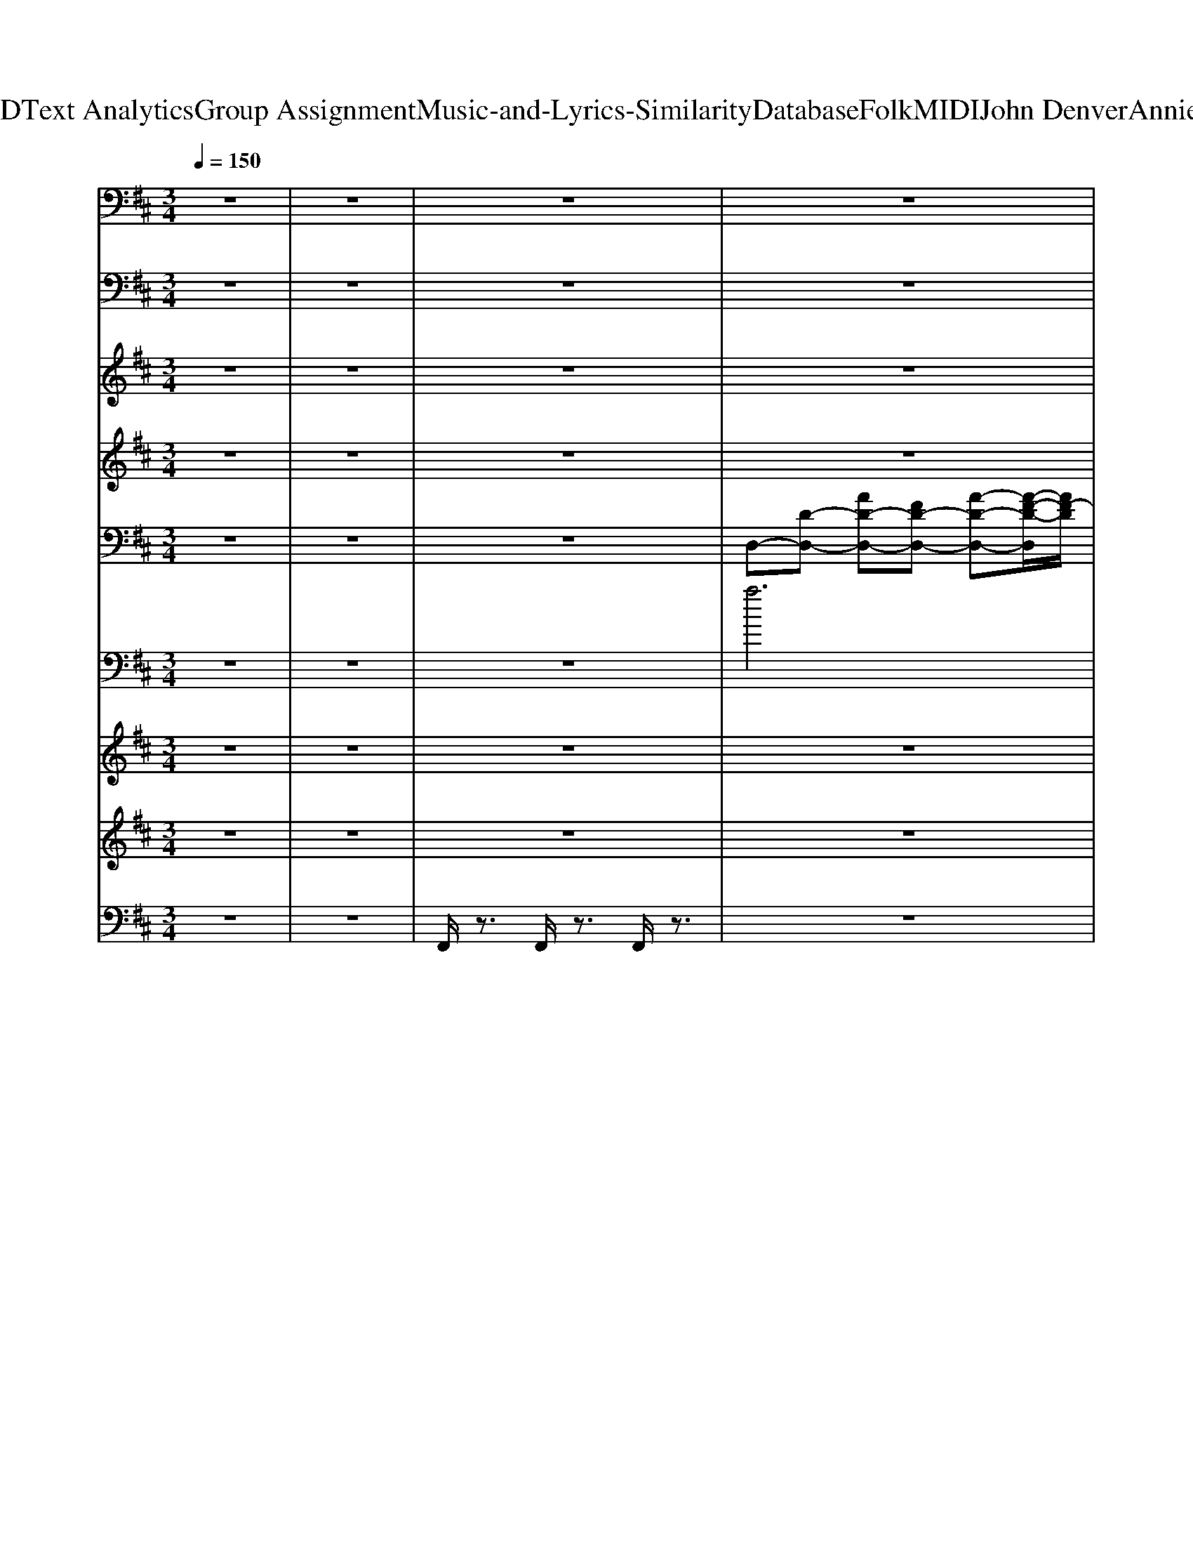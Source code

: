 X: 1
T: from D:\TCD\Text Analytics\Group Assignment\Music-and-Lyrics-Similarity\Database\Folk\MIDI\John Denver\AnniesSong.mid
M: 3/4
L: 1/8
Q:1/4=150
K:D % 2 sharps
V:1
z6| \
z6| \
z6| \
z6|
z6| \
z6| \
z6| \
z6|
z6| \
z6| \
z6| \
z6|
z6| \
z6| \
z6| \
z6|
z6| \
z6| \
z6| \
z6|
z6| \
z6| \
z6| \
z6|
z6| \
z6| \
z6| \
z6|
z6| \
z6| \
z6| \
z6|
z6| \
z6| \
z6| \
z6|
z6| \
z6| \
z6| \
z6|
z6| \
z6| \
z6| \
z6|
z6| \
z6| \
z6| \
z6|
z6| \
z6| \
z6| \
z6|
z6| \
z6| \
z6| \
z6|
z6| \
z6| \
z6| \
%%MIDI program 48
G,,6|
A,,6| \
B,,6| \
G,,6| \
D,6|
C,6| \
B,,6| \
A,,6| \
G,,6|
F,6| \
E,6-| \
[E,A,,-]/2A,,4-A,,3/2| \
D,6-|
D,6-| \
D,6-| \
D,4- D,/2z3/2| \
G,6|
A,2 B,2 C2-| \
[D-C]/2D4-D3/2-| \
[DB,-]/2B,4-B,3/2| \
D6-|
[DC-]/2C4-C3/2| \
B,6| \
A,4- A,3/2z/2| \
G,6|
F,6| \
E,6| \
G,6| \
A,6-|
A,2 G,2- [G,F,-]/2F,3/2| \
E,6-| \
E,2 C,2 A,,2| \
G,6|
A,6| \
B,,6| \
G,6| \
D,6-|
[D,C,-]/2C,4-C,3/2| \
B,,6| \
A,,6| \
G,,6-|
[F,-G,,]/2F,4-F,3/2| \
E,6| \
A,,6| \
D,6-|
D,6-| \
D,6-| \
D,4- D,z| \
G,6|
A,6| \
B,6| \
G,4- G,3/2z/2| \
D,6|
C,2 D,2 C,2| \
B,,6| \
A,,4- A,,3/2z/2| \
G,6-|
[G,F,-]/2F,4-F,3/2| \
E,6| \
G,6| \
A,6-|
A,6-| \
A,6-| \
A,4- A,3/2z/2| \
G,,6|
A,,6| \
B,,6| \
G,,6| \
D,6|
C,6| \
B,,6| \
A,,6| \
G,,6|
F,6| \
E,6-| \
[E,A,,-]/2A,,4-A,,3/2| \
D,6-|
D,6-| \
D,6-| \
D,4- D,/2z3/2| \
D,6-|
D,6-| \
D,6-| \
D,4- D,/2z3/2| \
D,6-|
D,6-|D,/2
V:2
z6| \
z6| \
z6| \
z6|
z6| \
z6| \
z6| \
z6|
z6| \
z6| \
z6| \
z6|
z6| \
z6| \
z6| \
z6|
z6| \
z6| \
z6| \
z6|
z6| \
z6| \
z6| \
z6|
z6| \
z6| \
z6| \
z6|
z6| \
z6| \
z6| \
z6|
z6| \
z6| \
z6| \
z6|
z6| \
z6| \
z6| \
z6|
z6| \
z6| \
z6| \
%%MIDI program 33
G,,,6|
A,,,6| \
B,,,6| \
G,,6| \
D,,6|
C,,4- C,,3/2z/2| \
B,,,4- B,,,3/2z/2| \
A,,,6| \
G,,,6|
F,,6| \
E,,6| \
G,,6| \
A,,,6-|
A,,,4 E,,2| \
A,,6-| \
A,,2 E,,2 A,,,3/2z/2| \
G,,,4- G,,,3/2z/2|
A,,,6| \
B,,,6| \
G,,6| \
D,,6|
C,,4- C,,3/2z/2| \
B,,,6| \
A,,,6| \
G,,,6|
F,,4- F,,3/2z/2| \
E,,6| \
A,,,6| \
D,,6-|
D,,4 A,,2| \
D,6-| \
D,3-D,/2z/2 A,,z| \
G,,,6|
A,,,4- A,,,/2z/2A,,,| \
B,,,4 zB,,,| \
G,,,6| \
D,,4- D,,/2z/2D,,|
C,,4- C,,/2z/2C,,/2z/2| \
B,,,4- B,,,/2z/2B,,,| \
A,,,4- A,,,/2z/2A,,,| \
G,,,4- G,,,3/2z/2|
F,,,4- F,,,3/2z/2| \
E,,,6| \
G,,,4- G,,,3/2z/2| \
A,,,6-|
A,,,4 E,,2| \
A,,4- A,,z| \
A,,2 E,,2 A,,,3/2z/2| \
G,,,6|
A,,,4- A,,,/2z/2A,,,| \
B,,,4- B,,,/2z/2B,,,| \
G,,,6| \
D,,4- D,,/2z/2D,,|
C,,4- C,,/2z/2C,,/2z/2| \
B,,,4- B,,,/2z/2B,,,| \
A,,,4- A,,,3/2z/2| \
G,,,6|
F,,,4- F,,,3/2z/2| \
E,,,6| \
A,,,6| \
D,,6-|
D,,4 A,,2| \
D,6| \
A,,4 D,,z| \
G,,,6|
A,,,4- A,,,/2z/2A,,,| \
B,,,4 zB,,,| \
G,,,6| \
D,,4- D,,/2z/2D,,|
C,,4- C,,/2z/2C,,/2z/2| \
B,,,4- B,,,/2z/2B,,,| \
A,,,4- A,,,/2z/2A,,,| \
G,,,4- G,,,3/2z/2|
F,,,4- F,,,3/2z/2| \
E,,,6| \
G,,,4- G,,,3/2z/2| \
A,,,6-|
A,,,4 E,,2| \
A,,4- A,,z| \
A,,2 E,,2 A,,,3/2z/2| \
G,,,6|
A,,,4- A,,,/2z/2A,,,| \
B,,,4- B,,,/2z/2B,,,| \
G,,,6| \
D,,4- D,,/2z/2D,,|
C,,4- C,,/2z/2C,,/2z/2| \
B,,,4- B,,,/2z/2B,,,| \
A,,,4- A,,,3/2z/2| \
G,,,6|
F,,,4- F,,,3/2z/2| \
E,,,6| \
A,,,6| \
D,,6-|
D,,4 A,,2| \
D,6| \
A,,4 D,,z| \
D,,6-|
D,,4 A,,2| \
D,6| \
A,,4 D,,z| \
D,,6-|
D,,6-|D,,6|
V:3
z6| \
z6| \
z6| \
z6|
z6| \
z6| \
z6| \
z6|
z6| \
z6| \
z6| \
z6|
z6| \
z6| \
z6| \
z6|
z6| \
z6| \
z6| \
z6|
z6| \
z6| \
z6| \
z6|
z6| \
z6| \
z6| \
z6|
z6| \
z6| \
z6| \
z6|
z6| \
z6| \
z6| \
z6|
z6| \
z6| \
z6| \
z6|
z6| \
z6| \
z6| \
%%MIDI program 48
[BG]6|
[cA]6| \
[B-F]6| \
[B-G]6| \
[BA-F-]/2[A-F-]4[A-F-]3/2|
[A-F-]6| \
[A-F-]6| \
[A-F-]4 [AF]3/2z/2| \
[B-G-]4 [B-G]3/2B/2|
[AF]6| \
[G-E]6| \
[BG]6| \
[c-A-]6|
[c-A-]6| \
[c-A-]6| \
[c-A]6| \
[cB-G-]/2[B-G-]4[BG]3/2|
[c-A-]4 [cA-]3/2A/2| \
[d-B-]6| \
[dB-]6| \
[BA-F-]/2[A-F-]4[A-F-]3/2|
[A-F-]6| \
[A-F-]6| \
[A-F-]4 [A-F]3/2A/2| \
[BG]6|
[AF]6| \
[G-E-]6| \
[A-GE-]/2[A-E-]4[A-E]A/2-| \
[AF-D-]/2[F-D-]4[FD-]3/2|
[G-D-]6| \
[A-GD-]/2[A-D-]4[AD-]3/2| \
[d'-d-G-D-]2 [d'c'-dc-G-D-]/2[c'cG-D-]3/2 [b-B-GD][bB]| \
[d'-d]6|
[d'c'-c-]/2[c'-c-]4[c'-c-]3/2| \
[c'c]/2z3z/2 [bB]/2z/2[bB]/2z/2| \
[bB]2 [c'c]2 [d'd]2| \
[aA-]3/2A/2 [f-F-]4|
[f-F-]6| \
[f-F-]6| \
[a-fA-F]/2[aA]3/2 [bB]2 [c'c]2| \
[d'd]6|
[c'-c-]6| \
[c'-c-]4 [c'c]3/2z/2| \
[b-B-]2 [c'-bc-B]/2[c'c]3/2 [d'd]2| \
[eE]4 [f-F]3/2f/2|
[gG]6| \
[aA]2 [bB]2 [c'c]3/2z/2| \
[c'c]2 [d'd]2 [e'e]3/2z/2| \
z2 [gG]2 [d'd]2|
[c'c]2 [d'd]2 [e'-e-]2| \
[f'-e'f-e]/2[f'-f-]4[f'f]3/2| \
[d'd]2 [c'c]2 [bB]2| \
[a-A-]6|
[a-A-]6| \
[a-A-]6| \
[aA]2 [bB-]2 [c'-c-B]/2[c'c]3/2| \
[d'-d-]6|
[d'c'-dc-]/2[c'-c-]4[c'c]3/2| \
z4 [b-B-]2| \
[c'-bc-B]/2[c'-c]3/2 [d'-c'd-]/2[d'd]3/2 [e'e]2| \
[d'-d-]6|
[d'-d-]6| \
[d'-d-]6| \
[d'd]/2z4z3/2| \
[BG]6|
[cA]6| \
[B-F]6| \
[B-G]6| \
[BA-F-]/2[A-F-]4[A-F-]3/2|
[A-F-]6| \
[A-F-]6| \
[A-F-]4 [AF]3/2z/2| \
[B-G-]4 [B-G]3/2B/2|
[AF]6| \
[G-E]6| \
[BG]6| \
[eE]4 [fF]2|
[gG]6| \
z4 [aA]2| \
[d'd]2 [c'c]2 [b-B]3/2b/2| \
z2 [gG]2 [d'd]2|
[c'c]2 [d'd]2 [e'e]2| \
[f'f]6| \
[d'd]6| \
[a-A-]6|
[a-A-]6| \
[a-A-]6| \
[aA]6| \
[gG]6|
[aA]6| \
[bB]6| \
[c'c]2 [d'd]2 [e'e]2| \
[d'-d-]6|
[d'-d-]6| \
[d'-d-]6| \
[d'-d-]6| \
[d'-d-]6|
[d'-d-]6| \
[d'-d-]6| \
[d'd]6| \
[d'-d-]6|
[d'-d-]6|[d'd]/2
V:4
z6| \
z6| \
z6| \
z6|
z6| \
z6| \
z6| \
z6|
z6| \
z4 
%%MIDI program 40
d3/2z/2| \
d2 c2 B3/2z/2| \
d6|
c6-| \
c3z B/2z/2B/2z/2| \
B2- [c-B]/2c3/2 d2| \
A2 F4-|
F6-| \
F3/2z2z/2 A/2z/2A/2z/2| \
A2 B2- [c-B]/2c3/2| \
d6-|
[dc-]/2c4-c3/2-| \
c3z B/2z/2B/2z/2| \
B2- [c-B]/2c3/2 d2| \
c6-|
c6-| \
c3-c/2z/2 d/2z/2d/2z/2| \
d2 c2 B3/2z/2| \
d6|
c6-| \
c/2z3z/2 B/2z/2B/2z/2| \
B2- [c-B]/2c3/2 d2| \
A2 F4-|
F6-| \
F/2z3z/2 F2| \
A2- [B-A]/2B3/2 c3/2z/2| \
d6|
c6-| \
c3z B2| \
c3/2z/2 d2 e2| \
d6-|
d6-| \
d4- d3/2z/2| \
d2- [dc-]/2c3/2 B3/2z/2| \
d6-|
[dc-]/2c4-c3/2-| \
c3-c/2z/2 B/2z/2B/2z/2| \
B2 c2 d2| \
A2 F4-|
F6-| \
F3z A/2z/2A/2z/2| \
A2 B2 c3/2z/2| \
d6-|
[dc-]/2c4-c3/2-| \
c3z B/2z/2B/2z/2| \
B2 c2 d2| \
e6-|
e6-| \
e3-e/2z/2 d/2z/2d/2z/2| \
d2 c2 B2| \
d6|
e6-| \
e3-e/2z/2 d/2z/2d/2z/2| \
d2- [dc-]/2c3/2 B2| \
A2 F4-|
F6-| \
F4- F3/2z/2| \
A2 B2 c3/2z/2| \
d6|
c6-| \
c3-c/2z/2 B2| \
c2 d3e| \
d6-|
d6-| \
d6| \
z6| \
z6|
z6| \
z6| \
z6| \
z6|
z6| \
z6| \
z6| \
z6|
z6| \
z6| \
z6| \
z6|
z6| \
z4 d/2z/2d/2z/2| \
d2 c3/2z/2 B2| \
d6|
e6| \
z4 d/2z/2d/2z/2| \
d2- [dc-]/2c3/2 B2| \
A2 F4-|
F6| \
z4 A3/2z/2| \
A2 B2 c3/2z/2| \
d6|
c6| \
z4 B2| \
c2 d3e/2z/2| \
d6-|
d6| \
z4 d3/2z/2| \
d2 c2 B3/2z/2| \
d6-|
[dc-]/2c4-c3/2-| \
c3-c/2z/2 B/2z/2B/2z/2| \
B2 c2 d2| \
A2 F4-|
F6-| \
F3z A/2z/2A/2z/2| \
A2 B2 c3/2z/2| \
d6-|
[dc-]/2c4-c3/2-| \
c3z B/2z/2B/2z/2| \
B2 c2 d2| \
e6-|
e6-| \
e3-e/2z/2 d/2z/2d/2z/2| \
d2 c2 B2| \
d6|
e6-| \
e3-e/2z/2 d/2z/2d/2z/2| \
d2- [dc-]/2c3/2 B2| \
A2 F4-|
F6-| \
F4- F3/2z/2| \
A2 B2 c3/2z/2| \
d6|
c6-| \
c3-c/2z/2 B2| \
c2 d3e| \
d6-|
d6-|d6|
V:5
%%clef bass
z6| \
z6| \
z6| \
%%MIDI program 25
D,-[D-D,-] [AD-D,-][FD-D,-] [A-D-D,-][A-F-D-D,]/2[AF-D]/2|
[FD,-]/2D,/2-[D-D,-] [AD-D,-][GD-D,-] [A-D-D,-][AG-D-D,]/2[G-D]/2| \
[GD,-]/2D,/2-[D-D,-] [AD-D,-][FD-D,-] [A-D-D,-][A-F-D-D,]/2[AF-D-]/2| \
[FDD,-]/2D,/2-[D-D,-] [AD-D,-][GD-D,-] [A-D-D,-][AG-D-D,]/2[G-D]/2| \
[GD,-]/2D,/2-[D-D,-] [AD-D,-][FD-D,-] [A-D-D,-][A-F-D-D,]/2[AFD]/2|
D,-[D-D,-] [AD-D,-][GD-D,-] [A-D-D,-][AG-D-D,]/2[GD]/2| \
D,-[D-D,-] [AD-D,-][FD-D,-] [A-D-D,-][A-F-D-D,]/2[AFD]/2| \
D,-[D-D,-] [AD-D,-][GD-D,-] [AD-D,][GD]/2z/2| \
G,,-[B,-G,,-] [G-B,G,,-][G-DG,,-] [G-B,-G,,-][G-D-B,-G,,]/2[G-D-B,]/2|
[G-DA,,-][GA,-A,,-]/2[A,-A,,-]/2 [E-A,A,,-][E-CA,,-] [E-A,-A,,-][EC-A,A,,]| \
[CB,,-]/2B,,/2-[B,-B,,-] [F-B,B,,-][F-DB,,-] [F-B,-B,,]/2[F-B,-]/2[F-D-B,]| \
[FD-G,,-][DB,-G,,-]/2[B,-G,,-]/2 [G-B,G,,-][G-DG,,-] [G-B,-G,,-][G-D-B,G,,]| \
[GD-D,-]/2[DD,-]/2[A,-D,-] [F-A,D,-][F-DD,-] [F-A,-D,-][F-D-A,-D,]|
[F-D-A,C,-]/2[FDC,-]/2[A,-C,-] [F-A,C,-][F-CC,-] [F-A,-C,-][F-C-A,C,]| \
[F-CB,,-]/2[FB,,-]/2[B,-B,,-] [F-B,B,,-][F-DB,,-] [F-B,-B,,-][F-D-B,B,,-]/2[F-D-B,,]/2| \
[FDA,,-][A,-A,,-] [F-A,A,,-][F-DA,,-] [F-A,-A,,][F-D-A,-]| \
[F-D-A,G,,-]/2[F-D-G,,-]/2[FDB,-G,,-]/2[B,-G,,-]/2 [G-B,G,,-][G-DG,,-] [G-B,-G,,-][G-D-B,G,,-]/2[G-D-G,,]/2|
[GDF,-]/2F,/2-[A,-F,-] [F-A,-F,-][F-C-A,F,-]/2[F-CF,-]/2 [F-A,-F,-][FCA,F,]| \
E,-[G,-E,-] [E-G,E,-][E-B,E,-] [E-G,-E,-][E-B,-G,-E,]| \
[E-B,G,G,,-]/2[E-G,,-]/2[EG,-G,,-]/2[G,-G,,-]/2 [DG,G,,-][B,-G,,-] [B,G,-G,,-]/2[G,-G,,]/2[DG,-]| \
[G,A,,-]/2A,,/2-[A,-A,,-] [E-A,A,,-][E-CA,,-] [EA,-A,,-][EC-A,A,,]/2C/2-|
[CA,,-][A,-A,,-] [E-A,A,,-][E-CA,,-] [E-A,-A,,-][E-C-A,A,,]/2[E-C-]/2| \
[EC-A,,-]/2[CA,,-]/2[A,-A,,-] [E-A,A,,-]/2[E-A,,-]/2[E-CA,,-] [E-A,A,,-][E-C-A,,]/2[E-C-]/2| \
[EC-A,,-]/2[CA,,-]/2[A,-A,,-] [E-A,A,,-][E-CA,,-] [E-A,-A,,-][ECA,A,,]/2z/2| \
G,,-[B,-G,,-] [G-B,G,,-][G-DG,,-] [G-B,-G,,-][G-D-B,G,,-]/2[G-D-G,,]/2|
[G-DA,,-][GA,-A,,-]/2[A,-A,,-]/2 [E-A,A,,-][E-CA,,-] [E-A,-A,,-][E-C-A,-A,,]| \
[E-C-A,B,,-]/2[ECB,,-]/2[B,-B,,-] [F-B,B,,-][F-DB,,-] [F-B,-B,,-][F-D-B,B,,]| \
[FD-G,,-]/2[DG,,-]/2[B,-G,,-] [G-B,G,,-][G-DG,,-] [G-B,-G,,-][G-D-B,G,,]| \
[GDD,-][A,-D,-] [F-A,D,-][F-DD,-] [FA,-D,-]/2[A,-D,-]/2[F-A,-D,]|
[F-A,C,-]/2[F-C,-]/2[FA,-C,-]/2[A,-C,-]/2 [F-A,C,-][F-CC,-] [F-A,-C,-][F-C-A,-C,]| \
[F-C-A,B,,-]/2[FCB,,-]/2[B,-B,,-] [F-B,B,,-][F-DB,,-] [F-B,-B,,-][F-D-B,B,,-]/2[F-D-B,,]/2| \
[FDA,,-][A,-A,,-] [F-A,A,,-][F-D-A,,]/2[F-D]/2 [F-A,-][F-D-A,]| \
[FDG,,-][B,-G,,-] [G-B,G,,-][G-DG,,-] [G-B,-G,,]/2[G-B,-]/2[G-D-B,]|
[GD-F,,-]/2[DF,,-]/2[A,-F,,-] [F-A,F,,-]/2[F-F,,-]/2[F-CF,,] [F-A,-][FC-A,]| \
[CE,,-]/2E,,/2-[G,-E,,-] [E-G,E,,-][E-B,E,,-] [E-G,-E,,-][E-B,G,E,,]| \
[EA,,-]/2A,,/2-[A,-A,,-] [E-A,A,,-]/2[E-A,,-]/2[E-CA,,-] [E-A,-A,,-][ECA,A,,]| \
D,-[D-D,-] [AD-D,-][FD-D,-] [A-D-D,][A-F-D-]|
[A-F-DD,-]/2[AF-D,-]/2[FD-D,-]/2[D-D,-]/2 [A-D-D,-][AG-D-D,-]/2[GD-D,-]/2 [A-D-D,-][A-G-D-D,]/2[A-G-D-]/2| \
[AG-DD,-]/2[GD,-]/2[D-D,-] [AD-D,-][FD-D,-] [A-D-D,-][A-F-D-D,]/2[A-F-D-]/2| \
[A-F-DD,-]/2[AFD,-]/2[D-D,-] [AD-D,-][GD-D,-] [AD-D,-][GDD,]/2z/2| \
G,,-[B,-G,,-] [G-B,G,,-][G-DG,,-] [G-B,-G,,-][G-D-B,-G,,]/2[G-D-B,]/2|
[G-DA,,-][GA,-A,,-]/2[A,-A,,-]/2 [E-A,A,,-][E-CA,,-] [E-A,-A,,-][EC-A,A,,]| \
[CB,,-]/2B,,/2-[B,-B,,-] [F-B,B,,-][F-DB,,-] [F-B,-B,,]/2[F-B,-]/2[F-D-B,]| \
[FD-G,,-][DB,-G,,-]/2[B,-G,,-]/2 [G-B,G,,-][G-DG,,-] [G-B,-G,,-][G-D-B,G,,]| \
[GD-D,-]/2[DD,-]/2[A,-D,-] [F-A,D,-][F-DD,-] [F-A,-D,-][F-D-A,-D,]|
[F-D-A,C,-]/2[FDC,-]/2[A,-C,-] [F-A,C,-][F-CC,-] [F-A,-C,-][F-C-A,C,]| \
[F-CB,,-]/2[FB,,-]/2[B,-B,,-] [F-B,B,,-][F-DB,,-] [F-B,-B,,-][F-D-B,B,,-]/2[F-D-B,,]/2| \
[FDA,,-][A,-A,,-] [F-A,A,,-][F-DA,,-] [F-A,-A,,][F-D-A,-]| \
[F-D-A,G,,-]/2[F-D-G,,-]/2[FDB,-G,,-]/2[B,-G,,-]/2 [G-B,G,,-][G-DG,,-] [G-B,-G,,-][G-D-B,G,,-]/2[G-D-G,,]/2|
[GDF,-]/2F,/2-[A,-F,-] [F-A,-F,-][F-C-A,F,-]/2[F-CF,-]/2 [F-A,-F,-][FCA,F,]| \
E,-[G,-E,-] [E-G,E,-][E-B,E,-] [E-G,-E,-][E-B,-G,-E,]| \
[E-B,G,G,,-]/2[E-G,,-]/2[EG,-G,,-]/2[G,-G,,-]/2 [DG,G,,-][B,-G,,-] [B,G,-G,,-]/2[G,-G,,]/2[DG,-]| \
[G,A,,-]/2A,,/2-[A,-A,,-] [E-A,A,,-][E-CA,,-] [EA,-A,,-][EC-A,A,,]/2C/2-|
[CA,,-][A,-A,,-] [E-A,A,,-][E-CA,,-] [E-A,-A,,-][E-C-A,A,,]/2[E-C-]/2| \
[EC-A,,-]/2[CA,,-]/2[A,-A,,-] [E-A,A,,-]/2[E-A,,-]/2[E-CA,,-] [E-A,A,,-][E-C-A,,]/2[E-C-]/2| \
[EC-A,,-]/2[CA,,-]/2[A,-A,,-] [E-A,A,,-][E-CA,,-] [E-A,-A,,-][ECA,A,,]/2z/2| \
G,,-[B,-G,,-] [G-B,G,,-][G-DG,,-] [G-B,-G,,-][G-D-B,G,,-]/2[G-D-G,,]/2|
[G-DA,,-][GA,-A,,-]/2[A,-A,,-]/2 [E-A,A,,-][E-CA,,-] [E-A,-A,,-][E-C-A,-A,,]| \
[E-C-A,B,,-]/2[ECB,,-]/2[B,-B,,-] [F-B,B,,-][F-DB,,-] [F-B,-B,,-][F-D-B,B,,]| \
[FD-G,,-]/2[DG,,-]/2[B,-G,,-] [G-B,G,,-][G-DG,,-] [G-B,-G,,-][G-D-B,G,,]| \
[GDD,-][A,-D,-] [F-A,D,-][F-DD,-] [FA,-D,-]/2[A,-D,-]/2[F-A,-D,]|
[F-A,C,-]/2[F-C,-]/2[FA,-C,-]/2[A,-C,-]/2 [F-A,C,-][F-CC,-] [F-A,-C,-][F-C-A,-C,]| \
[F-C-A,B,,-]/2[FCB,,-]/2[B,-B,,-] [F-B,B,,-][F-DB,,-] [F-B,-B,,-][F-D-B,B,,-]/2[F-D-B,,]/2| \
[FDA,,-][A,-A,,-] [F-A,A,,-][F-D-A,,]/2[F-D]/2 [F-A,-][F-D-A,]| \
[FDG,,-][B,-G,,-] [G-B,G,,-][G-DG,,-] [G-B,-G,,]/2[G-B,-]/2[G-D-B,]|
[GD-F,,-]/2[DF,,-]/2[A,-F,,-] [F-A,F,,-]/2[F-F,,-]/2[F-CF,,] [F-A,-][FC-A,]| \
[CE,,-]/2E,,/2-[G,-E,,-] [E-G,E,,-][E-B,E,,-] [E-G,-E,,-][E-B,G,E,,]| \
[EA,,-]/2A,,/2-[A,-A,,-] [E-A,A,,-]/2[E-A,,-]/2[E-CA,,-] [E-A,-A,,-][ECA,A,,]| \
D,-[D-D,-] [AD-D,-][FD-D,-] [A-D-D,][A-F-D-]|
[A-F-DD,-]/2[AF-D,-]/2[FD-D,-]/2[D-D,-]/2 [A-D-D,-][AG-D-D,-]/2[GD-D,-]/2 [A-D-D,-][A-G-D-D,]/2[A-G-D-]/2| \
[AG-DD,-]/2[GD,-]/2[D-D,-] [AD-D,-][FD-D,-] [A-D-D,-][A-F-D-D,]/2[A-F-D-]/2| \
[A-F-DD,-]/2[AFD,-]/2[D-D,-] [AD-D,-][GD-D,-] [AD-D,-][GDD,]/2z/2| \
G,,-[B,-G,,-] [G-B,G,,-][G-DG,,-] [G-B,-G,,-][G-D-B,-G,,]/2[G-D-B,]/2|
[G-DA,,-][GA,-A,,-]/2[A,-A,,-]/2 [E-A,A,,-][E-CA,,-] [E-A,-A,,-][EC-A,A,,]| \
[CB,,-]/2B,,/2-[B,-B,,-] [F-B,B,,-][F-DB,,-] [F-B,-B,,]/2[F-B,-]/2[F-D-B,]| \
[FD-G,,-][DB,-G,,-]/2[B,-G,,-]/2 [G-B,G,,-][G-DG,,-] [G-B,-G,,-][G-D-B,G,,]| \
[GD-D,-]/2[DD,-]/2[A,-D,-] [F-A,D,-][F-DD,-] [F-A,-D,-][F-D-A,-D,]|
[F-D-A,C,-]/2[FDC,-]/2[A,-C,-] [F-A,C,-][F-CC,-] [F-A,-C,-][F-C-A,C,]| \
[F-CB,,-]/2[FB,,-]/2[B,-B,,-] [F-B,B,,-][F-DB,,-] [F-B,-B,,-][F-D-B,B,,-]/2[F-D-B,,]/2| \
[FDA,,-][A,-A,,-] [F-A,A,,-][F-DA,,-] [F-A,-A,,][F-D-A,-]| \
[F-D-A,G,,-]/2[F-D-G,,-]/2[FDB,-G,,-]/2[B,-G,,-]/2 [G-B,G,,-][G-DG,,-] [G-B,-G,,-][G-D-B,G,,-]/2[G-D-G,,]/2|
[GDF,-]/2F,/2-[A,-F,-] [F-A,-F,-][F-C-A,F,-]/2[F-CF,-]/2 [F-A,-F,-][FCA,F,]| \
E,-[G,-E,-] [E-G,E,-][E-B,E,-] [E-G,-E,-][E-B,-G,-E,]| \
[E-B,G,G,,-]/2[E-G,,-]/2[EG,-G,,-]/2[G,-G,,-]/2 [DG,G,,-][B,-G,,-] [B,G,-G,,-]/2[G,-G,,]/2[DG,-]| \
[G,A,,-]/2A,,/2-[A,-A,,-] [E-A,A,,-][E-CA,,-] [EA,-A,,-][EC-A,A,,]/2C/2-|
[CA,,-][A,-A,,-] [E-A,A,,-][E-CA,,-] [E-A,-A,,-][E-C-A,A,,]/2[E-C-]/2| \
[EC-A,,-]/2[CA,,-]/2[A,-A,,-] [E-A,A,,-]/2[E-A,,-]/2[E-CA,,-] [E-A,A,,-][E-C-A,,]/2[E-C-]/2| \
[EC-A,,-]/2[CA,,-]/2[A,-A,,-] [E-A,A,,-][E-CA,,-] [E-A,-A,,-][ECA,A,,]/2z/2| \
G,,-[B,-G,,-] [G-B,G,,-][G-DG,,-] [G-B,-G,,-][G-D-B,G,,-]/2[G-D-G,,]/2|
[G-DA,,-][GA,-A,,-]/2[A,-A,,-]/2 [E-A,A,,-][E-CA,,-] [E-A,-A,,-][E-C-A,-A,,]| \
[E-C-A,B,,-]/2[ECB,,-]/2[B,-B,,-] [F-B,B,,-][F-DB,,-] [F-B,-B,,-][F-D-B,B,,]| \
[FD-G,,-]/2[DG,,-]/2[B,-G,,-] [G-B,G,,-][G-DG,,-] [G-B,-G,,-][G-D-B,G,,]| \
[GDD,-][A,-D,-] [F-A,D,-][F-DD,-] [FA,-D,-]/2[A,-D,-]/2[F-A,-D,]|
[F-A,C,-]/2[F-C,-]/2[FA,-C,-]/2[A,-C,-]/2 [F-A,C,-][F-CC,-] [F-A,-C,-][F-C-A,-C,]| \
[F-C-A,B,,-]/2[FCB,,-]/2[B,-B,,-] [F-B,B,,-][F-DB,,-] [F-B,-B,,-][F-D-B,B,,-]/2[F-D-B,,]/2| \
[FDA,,-][A,-A,,-] [F-A,A,,-][F-D-A,,]/2[F-D]/2 [F-A,-][F-D-A,]| \
[FDG,,-][B,-G,,-] [G-B,G,,-][G-DG,,-] [G-B,-G,,]/2[G-B,-]/2[G-D-B,]|
[GD-F,,-]/2[DF,,-]/2[A,-F,,-] [F-A,F,,-]/2[F-F,,-]/2[F-CF,,] [F-A,-][FC-A,]| \
[CE,,-]/2E,,/2-[G,-E,,-] [E-G,E,,-][E-B,E,,-] [E-G,-E,,-][E-B,G,E,,]| \
[EA,,-]/2A,,/2-[A,-A,,-] [E-A,A,,-]/2[E-A,,-]/2[E-CA,,-] [E-A,-A,,-][ECA,A,,]| \
D,-[D-D,-] [AD-D,-][FD-D,-] [A-D-D,][A-F-D-]|
[A-F-DD,-]/2[AF-D,-]/2[FD-D,-]/2[D-D,-]/2 [A-D-D,-][AG-D-D,-]/2[GD-D,-]/2 [A-D-D,-][A-G-D-D,]/2[A-G-D-]/2| \
[AG-DD,-]/2[GD,-]/2[D-D,-] [AD-D,-][FD-D,-] [A-D-D,-][A-F-D-D,]/2[A-F-D-]/2| \
[A-F-DD,-]/2[AFD,-]/2[D-D,-] [AD-D,-][GD-D,-] [AD-D,-][GDD,]/2z/2| \
G,,-[B,-G,,-] [G-B,G,,-][G-DG,,-] [G-B,-G,,-][G-D-B,-G,,]/2[G-D-B,]/2|
[G-DA,,-][GA,-A,,-]/2[A,-A,,-]/2 [E-A,A,,-][E-CA,,-] [E-A,-A,,-][EC-A,A,,]| \
[CB,,-]/2B,,/2-[B,-B,,-] [F-B,B,,-][F-DB,,-] [F-B,-B,,]/2[F-B,-]/2[F-D-B,]| \
[FD-G,,-][DB,-G,,-]/2[B,-G,,-]/2 [G-B,G,,-][G-DG,,-] [G-B,-G,,-][G-D-B,G,,]| \
[GD-D,-]/2[DD,-]/2[A,-D,-] [F-A,D,-][F-DD,-] [F-A,-D,-][F-D-A,-D,]|
[F-D-A,C,-]/2[FDC,-]/2[A,-C,-] [F-A,C,-][F-CC,-] [F-A,-C,-][F-C-A,C,]| \
[F-CB,,-]/2[FB,,-]/2[B,-B,,-] [F-B,B,,-][F-DB,,-] [F-B,-B,,-][F-D-B,B,,-]/2[F-D-B,,]/2| \
[FDA,,-][A,-A,,-] [F-A,A,,-][F-DA,,-] [F-A,-A,,][F-D-A,-]| \
[F-D-A,G,,-]/2[F-D-G,,-]/2[FDB,-G,,-]/2[B,-G,,-]/2 [G-B,G,,-][G-DG,,-] [G-B,-G,,-][G-D-B,G,,-]/2[G-D-G,,]/2|
[GDF,-]/2F,/2-[A,-F,-] [F-A,-F,-][F-C-A,F,-]/2[F-CF,-]/2 [F-A,-F,-][FCA,F,]| \
E,-[G,-E,-] [E-G,E,-][E-B,E,-] [E-G,-E,-][E-B,-G,-E,]| \
[E-B,G,G,,-]/2[E-G,,-]/2[EG,-G,,-]/2[G,-G,,-]/2 [DG,G,,-][B,-G,,-] [B,G,-G,,-]/2[G,-G,,]/2[DG,-]| \
[G,A,,-]/2A,,/2-[A,-A,,-] [E-A,A,,-][E-CA,,-] [EA,-A,,-][EC-A,A,,]/2C/2-|
[CA,,-][A,-A,,-] [E-A,A,,-][E-CA,,-] [E-A,-A,,-][E-C-A,A,,]/2[E-C-]/2| \
[EC-A,,-]/2[CA,,-]/2[A,-A,,-] [E-A,A,,-]/2[E-A,,-]/2[E-CA,,-] [E-A,A,,-][E-C-A,,]/2[E-C-]/2| \
[EC-A,,-]/2[CA,,-]/2[A,-A,,-] [E-A,A,,-][E-CA,,-] [E-A,-A,,-][ECA,A,,]/2z/2| \
G,,-[B,-G,,-] [G-B,G,,-][G-DG,,-] [G-B,-G,,-][G-D-B,G,,-]/2[G-D-G,,]/2|
[G-DA,,-][GA,-A,,-]/2[A,-A,,-]/2 [E-A,A,,-][E-CA,,-] [E-A,-A,,-][E-C-A,-A,,]| \
[E-C-A,B,,-]/2[ECB,,-]/2[B,-B,,-] [F-B,B,,-][F-DB,,-] [F-B,-B,,-][F-D-B,B,,]| \
[FD-G,,-]/2[DG,,-]/2[B,-G,,-] [G-B,G,,-][G-DG,,-] [G-B,-G,,-][G-D-B,G,,]| \
[GDD,-][A,-D,-] [F-A,D,-][F-DD,-] [FA,-D,-]/2[A,-D,-]/2[F-A,-D,]|
[F-A,C,-]/2[F-C,-]/2[FA,-C,-]/2[A,-C,-]/2 [F-A,C,-][F-CC,-] [F-A,-C,-][F-C-A,-C,]| \
[F-C-A,B,,-]/2[FCB,,-]/2[B,-B,,-] [F-B,B,,-][F-DB,,-] [F-B,-B,,-][F-D-B,B,,-]/2[F-D-B,,]/2| \
[FDA,,-][A,-A,,-] [F-A,A,,-][F-D-A,,]/2[F-D]/2 [F-A,-][F-D-A,]| \
[FDG,,-][B,-G,,-] [G-B,G,,-][G-DG,,-] [G-B,-G,,]/2[G-B,-]/2[G-D-B,]|
[GD-F,,-]/2[DF,,-]/2[A,-F,,-] [F-A,F,,-]/2[F-F,,-]/2[F-CF,,] [F-A,-][FC-A,]| \
[CE,,-]/2E,,/2-[G,-E,,-] [E-G,E,,-][E-B,E,,-] [E-G,-E,,-][E-B,G,E,,]| \
[EA,,-]/2A,,/2-[A,-A,,-] [E-A,A,,-]/2[E-A,,-]/2[E-CA,,-] [E-A,-A,,-][ECA,A,,]| \
D,-[D-D,-] [AD-D,-][FD-D,-] [A-D-D,][A-F-D-]|
[A-F-DD,-]/2[AF-D,-]/2[FD-D,-]/2[D-D,-]/2 [A-D-D,-][AG-D-D,-]/2[GD-D,-]/2 [A-D-D,-][A-G-D-D,]/2[A-G-D-]/2| \
[AG-DD,-]/2[GD,-]/2[D-D,-] [AD-D,-][FD-D,-] [A-D-D,-][A-F-D-D,]/2[A-F-D-]/2| \
[A-F-DD,-]/2[AFD,-]/2[D-D,-] [AD-D,-][GD-D,-] [AD-D,-][GDD,]/2z/2| \
D,-[D-D,-] [AD-D,-][FD-D,-] [A-D-D,][A-F-D-]|
[A-F-DD,-]/2[AF-D,-]/2[FD-D,-]/2[D-D,-]/2 [A-D-D,-][AG-D-D,-]/2[GD-D,-]/2 [A-D-D,-][A-G-D-D,]/2[A-G-D-]/2| \
[AG-DD,-]/2[GD,-]/2[D-D,-] [AD-D,-][FD-D,-] [A-D-D,-][A-F-D-D,]/2[A-F-D-]/2| \
[A-F-DD,-]/2[AFD,-]/2[D-D,-] [AD-D,-][GD-D,-] [AD-D,-][GDD,]/2[D-A,-D,-]/2| \
[F-D-A,-D,-]6|
[FDA,D,]6|z/2
V:6
%%clef bass
z6| \
z6| \
z6| \
%%MIDI program 25
a6|
g6-| \
[gf-]/2f4-f3/2| \
e6-| \
[ed-]/2d4-d3/2-|
[dc-]/2c4-c3/2-| \
[cB-]/2B4-B3/2| \
A3-A/2z2z/2| \
G,,2- [G-D-G,,-]2 [G-D-B,-G,,][G-D-B,-]|
[GDB,A,,-]/2A,,3/2- [E-C-A,,-]2 [E-C-A,-A,,]3/2[E-C-A,-]/2| \
[ECA,B,,-]/2B,,3/2- [F-D-B,,]3/2[F-D-]/2 [F-D-B,-]2| \
[FDB,G,,-]/2G,,3/2- [G-D-G,,-]2 [G-D-B,-G,,][GD-B,-]| \
[DB,D,-]/2D,3/2- [F-D-D,-]2 [F-D-A,-D,][F-D-A,-]|
[FDA,C,-]/2C,3/2- [F-C-C,-]2 [F-C-A,-C,]3/2[FCA,]/2| \
B,,2- [F-D-B,,-]2 [F-D-B,-B,,]2| \
[FDB,A,,-]/2A,,3/2- [F-D-A,,]2 [F-D-A,-]2| \
[FDA,G,,-]/2G,,3/2- [G-D-G,,-]2 [G-D-B,-G,,]3/2[GDB,-]/2|
[B,F,-]/2F,3/2- [F-C-F,]3/2[F-C-]/2 [FCA,]2| \
E,2- [E-B,-E,-]2 [EB,-G,-E,]2| \
[B,G,G,,-]/2G,,3/2- [D-B,-G,,]2 [DB,G,]2| \
A,,2- [E-C-A,,-]2 [EC-A,-A,,-]2|
[CA,E,-A,,-]/2[E,-A,,-]3/2 [E-C-E,A,,]2 [ECA,]2| \
A,,2- [E-C-A,,-]2 [E-C-A,-A,,]/2[EC-A,-]3/2| \
[CA,A,,-]/2A,,3/2- [E-C-A,,-]2 [ECG,A,,]3/2z/2| \
G,,2- [G-D-G,,-]2 [G-D-B,-G,,]3/2[G-D-B,-]/2|
[GDB,A,,-]/2A,,3/2- [E-C-A,,-]2 [E-C-A,-A,,]3/2[ECA,]/2| \
B,,2- [F-D-B,,]2 [F-D-B,]2| \
[FDG,,-]/2G,,3/2- [G-D-G,,-]2 [G-D-B,-G,,]3/2[G-D-B,-]/2| \
[GDB,D,-]/2D,3/2- [F-D-D,-]2 [F-D-A,-D,]3/2[F-D-A,-]/2|
[FDA,C,-]/2C,3/2- [F-C-C,-]2 [FCA,C,]2| \
B,,2- [F-D-B,,-]2 [F-D-B,-B,,]2| \
[FDB,A,,-]/2A,,3/2- [F-D-A,,]2 [F-D-A,-]2| \
[FDA,G,,-]/2G,,3/2- [G-D-G,,-]2 [G-D-B,-G,,]/2[GDB,]3/2|
F,,2- [F-C-F,,]2 [FCA,]2| \
E,,2- [E-B,-E,,]3/2[E-B,-]/2 [EB,G,]2| \
A,,2- [E-C-A,,-]2 [E-C-A,-A,,]3/2[ECA,]/2| \
D,2- [F-D-D,-]2 [F-D-A,-D,]/2[FDA,]3/2|
D,2- [G-D-D,-]2 [G-D-A,-D,]/2[GD-A,]3/2| \
[DD,-]/2D,3/2- [F-D-D,-]2 [F-D-A,-D,]/2[FD-A,]3/2| \
[DD,-]/2D,3/2- [G-D-D,-]2 [GDA,D,]z| \
G,,2- [G-D-G,,-]2 [G-D-B,-G,,][G-D-B,-]|
[GDB,A,,-]/2A,,3/2- [E-C-A,,-]2 [E-C-A,-A,,]3/2[E-C-A,-]/2| \
[ECA,B,,-]/2B,,3/2- [F-D-B,,]3/2[F-D-]/2 [F-D-B,-]2| \
[FDB,G,,-]/2G,,3/2- [G-D-G,,-]2 [G-D-B,-G,,][GD-B,-]| \
[DB,D,-]/2D,3/2- [F-D-D,-]2 [F-D-A,-D,][F-D-A,-]|
[FDA,C,-]/2C,3/2- [F-C-C,-]2 [F-C-A,-C,]3/2[FCA,]/2| \
B,,2- [F-D-B,,-]2 [F-D-B,-B,,]2| \
[FDB,A,,-]/2A,,3/2- [F-D-A,,]2 [F-D-A,-]2| \
[FDA,G,,-]/2G,,3/2- [G-D-G,,-]2 [G-D-B,-G,,]3/2[GDB,-]/2|
[B,F,-]/2F,3/2- [F-C-F,]3/2[F-C-]/2 [FCA,]2| \
E,2- [E-B,-E,-]2 [EB,-G,-E,]2| \
[B,G,G,,-]/2G,,3/2- [D-B,-G,,]2 [DB,G,]2| \
A,,2- [E-C-A,,-]2 [EC-A,-A,,-]2|
[CA,E,-A,,-]/2[E,-A,,-]3/2 [E-C-E,A,,]2 [ECA,]2| \
A,,2- [E-C-A,,-]2 [E-C-A,-A,,]/2[EC-A,-]3/2| \
[CA,A,,-]/2A,,3/2- [E-C-A,,-]2 [ECG,A,,]3/2z/2| \
G,,2- [G-D-G,,-]2 [G-D-B,-G,,]3/2[G-D-B,-]/2|
[GDB,A,,-]/2A,,3/2- [E-C-A,,-]2 [E-C-A,-A,,]3/2[ECA,]/2| \
B,,2- [F-D-B,,]2 [F-D-B,]2| \
[FDG,,-]/2G,,3/2- [G-D-G,,-]2 [G-D-B,-G,,]3/2[G-D-B,-]/2| \
[GDB,D,-]/2D,3/2- [F-D-D,-]2 [F-D-A,-D,]3/2[F-D-A,-]/2|
[FDA,C,-]/2C,3/2- [F-C-C,-]2 [FCA,C,]2| \
B,,2- [F-D-B,,-]2 [F-D-B,-B,,]2| \
[FDB,A,,-]/2A,,3/2- [F-D-A,,]2 [F-D-A,-]2| \
[FDA,G,,-]/2G,,3/2- [G-D-G,,-]2 [G-D-B,-G,,]/2[GDB,]3/2|
F,,2- [F-C-F,,]2 [FCA,]2| \
E,,2- [E-B,-E,,]3/2[E-B,-]/2 [EB,G,]2| \
A,,2- [E-C-A,,-]2 [E-C-A,-A,,]3/2[ECA,]/2| \
D,2- [F-D-D,-]2 [F-D-A,-D,]/2[FDA,]3/2|
D,2- [G-D-D,-]2 [G-D-A,-D,]/2[GD-A,]3/2| \
[DD,-]/2D,3/2- [F-D-D,-]2 [F-D-A,-D,]/2[FD-A,]3/2| \
[DD,-]/2D,3/2- [G-D-D,-]2 [GDA,D,]z| \
G,,2- [G-D-G,,-]2 [G-D-B,-G,,][G-D-B,-]|
[GDB,A,,-]/2A,,3/2- [E-C-A,,-]2 [E-C-A,-A,,]3/2[E-C-A,-]/2| \
[ECA,B,,-]/2B,,3/2- [F-D-B,,]3/2[F-D-]/2 [F-D-B,-]2| \
[FDB,G,,-]/2G,,3/2- [G-D-G,,-]2 [G-D-B,-G,,][GD-B,-]| \
[DB,D,-]/2D,3/2- [F-D-D,-]2 [F-D-A,-D,][F-D-A,-]|
[FDA,C,-]/2C,3/2- [F-C-C,-]2 [F-C-A,-C,]3/2[FCA,]/2| \
B,,2- [F-D-B,,-]2 [F-D-B,-B,,]2| \
[FDB,A,,-]/2A,,3/2- [F-D-A,,]2 [F-D-A,-]2| \
[FDA,G,,-]/2G,,3/2- [G-D-G,,-]2 [G-D-B,-G,,]3/2[GDB,-]/2|
[B,F,-]/2F,3/2- [F-C-F,]3/2[F-C-]/2 [FCA,]2| \
E,2- [E-B,-E,-]2 [EB,-G,-E,]2| \
[B,G,G,,-]/2G,,3/2- [D-B,-G,,]2 [DB,G,]2| \
A,,2- [E-C-A,,-]2 [EC-A,-A,,-]2|
[CA,E,-A,,-]/2[E,-A,,-]3/2 [E-C-E,A,,]2 [ECA,]2| \
A,,2- [E-C-A,,-]2 [E-C-A,-A,,]/2[EC-A,-]3/2| \
[CA,A,,-]/2A,,3/2- [E-C-A,,-]2 [ECG,A,,]3/2z/2| \
G,,2- [G-D-G,,-]2 [G-D-B,-G,,]3/2[G-D-B,-]/2|
[GDB,A,,-]/2A,,3/2- [E-C-A,,-]2 [E-C-A,-A,,]3/2[ECA,]/2| \
B,,2- [F-D-B,,]2 [F-D-B,]2| \
[FDG,,-]/2G,,3/2- [G-D-G,,-]2 [G-D-B,-G,,]3/2[G-D-B,-]/2| \
[GDB,D,-]/2D,3/2- [F-D-D,-]2 [F-D-A,-D,]3/2[F-D-A,-]/2|
[FDA,C,-]/2C,3/2- [F-C-C,-]2 [FCA,C,]2| \
B,,2- [F-D-B,,-]2 [F-D-B,-B,,]2| \
[FDB,A,,-]/2A,,3/2- [F-D-A,,]2 [F-D-A,-]2| \
[FDA,G,,-]/2G,,3/2- [G-D-G,,-]2 [G-D-B,-G,,]/2[GDB,]3/2|
F,,2- [F-C-F,,]2 [FCA,]2| \
E,,2- [E-B,-E,,]3/2[E-B,-]/2 [EB,G,]2| \
A,,2- [E-C-A,,-]2 [E-C-A,-A,,]3/2[ECA,]/2| \
D,2- [F-D-D,-]2 [F-D-A,-D,]/2[FDA,]3/2|
D,2- [G-D-D,-]2 [G-D-A,-D,]/2[GD-A,]3/2| \
[DD,-]/2D,3/2- [F-D-D,-]2 [F-D-A,-D,]/2[FD-A,]3/2| \
[DD,-]/2D,3/2- [G-D-D,-]2 [GDA,D,]z| \
G,,2- [G-D-G,,-]2 [G-D-B,-G,,][G-D-B,-]|
[GDB,A,,-]/2A,,3/2- [E-C-A,,-]2 [E-C-A,-A,,]3/2[E-C-A,-]/2| \
[ECA,B,,-]/2B,,3/2- [F-D-B,,]3/2[F-D-]/2 [F-D-B,-]2| \
[FDB,G,,-]/2G,,3/2- [G-D-G,,-]2 [G-D-B,-G,,][GD-B,-]| \
[DB,D,-]/2D,3/2- [F-D-D,-]2 [F-D-A,-D,][F-D-A,-]|
[FDA,C,-]/2C,3/2- [F-C-C,-]2 [F-C-A,-C,]3/2[FCA,]/2| \
B,,2- [F-D-B,,-]2 [F-D-B,-B,,]2| \
[FDB,A,,-]/2A,,3/2- [F-D-A,,]2 [F-D-A,-]2| \
[FDA,G,,-]/2G,,3/2- [G-D-G,,-]2 [G-D-B,-G,,]3/2[GDB,-]/2|
[B,F,-]/2F,3/2- [F-C-F,]3/2[F-C-]/2 [FCA,]2| \
E,2- [E-B,-E,-]2 [EB,-G,-E,]2| \
[B,G,G,,-]/2G,,3/2- [D-B,-G,,]2 [DB,G,]2| \
A,,2- [E-C-A,,-]2 [EC-A,-A,,-]2|
[CA,E,-A,,-]/2[E,-A,,-]3/2 [E-C-E,A,,]2 [ECA,]2| \
A,,2- [E-C-A,,-]2 [E-C-A,-A,,]/2[EC-A,-]3/2| \
[CA,A,,-]/2A,,3/2- [E-C-A,,-]2 [ECG,A,,]3/2z/2| \
G,,2- [G-D-G,,-]2 [G-D-B,-G,,]3/2[G-D-B,-]/2|
[GDB,A,,-]/2A,,3/2- [E-C-A,,-]2 [E-C-A,-A,,]3/2[ECA,]/2| \
B,,2- [F-D-B,,]2 [F-D-B,]2| \
[FDG,,-]/2G,,3/2- [G-D-G,,-]2 [G-D-B,-G,,]3/2[G-D-B,-]/2| \
[GDB,D,-]/2D,3/2- [F-D-D,-]2 [F-D-A,-D,]3/2[F-D-A,-]/2|
[FDA,C,-]/2C,3/2- [F-C-C,-]2 [FCA,C,]2| \
B,,2- [F-D-B,,-]2 [F-D-B,-B,,]2| \
[FDB,A,,-]/2A,,3/2- [F-D-A,,]2 [F-D-A,-]2| \
[FDA,G,,-]/2G,,3/2- [G-D-G,,-]2 [G-D-B,-G,,]/2[GDB,]3/2|
F,,2- [F-C-F,,]2 [FCA,]2| \
E,,2- [E-B,-E,,]3/2[E-B,-]/2 [EB,G,]2| \
A,,2- [E-C-A,,-]2 [E-C-A,-A,,]3/2[ECA,]/2| \
D,2- [F-D-D,-]2 [F-D-A,-D,]/2[FDA,]3/2|
D,2- [G-D-D,-]2 [G-D-A,-D,]/2[GD-A,]3/2| \
[DD,-]/2D,3/2- [F-D-D,-]2 [F-D-A,-D,]/2[FD-A,]3/2| \
[DD,-]/2D,3/2- [G-D-D,-]2 [GDA,D,]z| \
D,2- [F-D-D,-]2 [F-D-A,-D,]/2[FDA,]3/2|
D,2- [G-D-D,-]2 [G-D-A,-D,]/2[GD-A,]3/2| \
[DD,-]/2D,3/2- [F-D-D,-]2 [F-D-A,-D,]/2[FD-A,]3/2| \
[DD,-]/2D,3/2- [G-D-D,-]2 [GDA,D,]z/2[D-A,-D,-]/2| \
[F-D-A,-D,-]6|
[F-D-A,-D,-]6|[FDA,D,]/2
V:7
z6| \
z6| \
z6| \
z6|
z6| \
z6| \
z6| \
z6|
z6| \
z6| \
z6| \
z6|
z6| \
z6| \
z6| \
z6|
z6| \
z6| \
z6| \
z6|
z6| \
z6| \
z6| \
z6|
z6| \
z6| \
z6| \
z6|
z6| \
z6| \
z6| \
z6|
z6| \
z6| \
z6| \
z6|
z6| \
z6| \
z6| \
z6|
z6| \
z6| \
z6| \
z6|
z6| \
z6| \
z6| \
z6|
z6| \
z6| \
z6| \
z6|
z6| \
z6| \
z6| \
z6|
z6| \
z6| \
z6| \
z6|
z6| \
z6| \
z6| \
z6|
z6| \
z6| \
z6| \
z6|
z6| \
z6| \
z6| \
z6|
z6| \
z6| \
%%MIDI program 52
[d-D-]2 [dc-DC-]/2[c-C]c/2 [BB,]2| \
[d-D-]6|
[dc-DC-]/2[c-C-]4[cC]3/2| \
[BB,]6| \
[G-G,-]6| \
[A-GA,-G,]/2[A-A,-]4[A-A,-]3/2|
[A-A,-]6| \
[A-A,-]6| \
[A-A,-]4 [AA,]3/2z/2| \
[B-G-D-]4 [B-GD-]3/2[BD-]/2|
[A-F-DC-]/2[A-F-C-]4[AFC-]C/2| \
[B-G-E]6| \
[B-G-D-]4 [B-GD-]3/2[BD]/2| \
[c-A-E-]6|
[c-A-E-]6| \
[c-A-E-]6| \
[c-A-E-]4 [c-A-E][cA]/2z/2| \
[B-G-D-]4 [B-G-D]3/2[BG]/2|
[c-A-E-]4 [cAE]3/2z/2| \
[B-F-D-]4 [B-FD-]3/2[B-D-]/2| \
[B-G-D-]4 [BGD]3/2z/2| \
[A-F-D]6|
[A-F-C]6| \
[A-F-B,]6| \
[A-F-A,-]4 [AFA,]z| \
[B-GD-]6|
[BA-F-DC-]/2[A-F-C-]4[AFC]z/2| \
[B-G-E-]4 [B-G-E]3/2[BG]/2| \
[A-E-C-]4 [A-EC-]3/2[A-C]/2| \
[A-F-D-]4 [A-FD-]3/2[A-D-]/2|
[A-G-D-]4 [A-GD-]3/2[A-D-]/2| \
[A-F-D-]4 [A-F-D]3/2[AF]/2| \
z6| \
z6|
z6| \
z6| \
z6| \
z6|
z6| \
z6| \
z6| \
z6|
z6| \
z6| \
z6| \
[EC-]4 [FC-]2|
[G-E-C-]6| \
[G-E-C-]6| \
[G-E-C-]4 [G-E-C][GE]/2z/2| \
z2 [B-G-]2 [dB-G-]3/2[B-G]/2|
[c-BA-]/2[c-A-]4[cA-]A/2| \
[B-F-]4 [BF-]3/2F/2| \
[B-G-]4 [BG]3/2z/2| \
[A-F-D-]4 [A-F-D]3/2[A-F-]/2|
[A-F-C-]6| \
[A-F-CB,-]/2[A-F-B,-]4[A-F-B,]3/2| \
[A-F-A,-]4 [AFA,]z| \
[BGD]6|
[A-F-C-]4 [AFC]3/2z/2| \
[B-G-E-]4 [BGE]3/2z/2| \
[c-A-E-]4 [cAE]3/2z/2| \
[A-F-D-]4 [A-FD-]3/2[A-D-]/2|
[A-G-D-]4 [A-GD-]3/2[A-D-]/2| \
[A-F-D-]4 [A-FD-]3/2[A-D-]/2| \
[A-G-D-]4 [AGD]3/2z/2| \
[A-F-D-]4 [A-FD-]3/2[A-D-]/2|
[A-G-D-]4 [A-GD-]3/2[A-D-]/2| \
[A-F-D-]4 [A-FD-]3/2[A-D-]/2| \
[A-G-D-]4 [AGD]3/2
V:8
z6| \
z6| \
z6| \
z6|
z6| \
z6| \
z6| \
z6|
z6| \
z6| \
z6| \
z6|
z6| \
z6| \
z6| \
z6|
z6| \
z6| \
z6| \
z6|
z6| \
z6| \
z6| \
z6|
z6| \
z6| \
z6| \
z6|
z6| \
z6| \
z6| \
z6|
z6| \
z6| \
z6| \
z6|
z6| \
z6| \
z6| \
z6|
z6| \
z6| \
z6| \
z6|
z6| \
z6| \
z6| \
z6|
z6| \
z6| \
z6| \
z6|
z6| \
z6| \
z6| \
z6|
z6| \
z6| \
z6| \
%%MIDI program 68
d6-|
[e-d]/2e4-e3/2| \
f6-| \
[fd-]/2d4-d3/2| \
f2 e2 d2|
e2- [ed-]/2d3/2 c2-| \
[d-c]/2d3/2 c2 B2| \
c2- [cB-]/2B3/2 A2| \
B6-|
[BA-]/2A4-A3/2| \
G6| \
c6| \
d6-|
d6-| \
d6-| \
d4- d/2z3/2| \
z6|
z6| \
z6| \
z6| \
f2- [fe-]/2e3/2 d2|
e2- [ed-]/2d3/2 c2| \
d2 c2 B2| \
c2- [cB-]/2B3/2 A2| \
G6|
F4- F3/2z/2| \
E6| \
B2 c2 d2| \
e6-|
e6-| \
e6-| \
e/2z4z3/2| \
z2 G2 d2|
c2 d2 e2| \
f6| \
g6| \
f2- [fe-]/2e3/2 d2|
e2- [ed-]/2d3/2 c2| \
d2 c2 B2| \
c2 B2 A2| \
B6|
A6| \
z6| \
z6| \
z6|
z6| \
z6| \
z6| \
z6|
z6| \
z6| \
z6| \
z6|
z6| \
z6| \
z6| \
z6|
z6| \
z6| \
z6| \
z6|
z6| \
z6| \
z6| \
d6-|
[e-d]/2e4-e3/2| \
f6-| \
[fd-]/2d4-d3/2| \
f2 e2 d2|
e2- [ed-]/2d3/2 c2-| \
[d-c]/2d3/2 c2 B2| \
c2- [cB-]/2B3/2 A2| \
B6-|
[BA-]/2A4-A3/2| \
G6| \
c6| \
d6-|
d6-|d6-|d4- d/2
V:9
%%MIDI channel 10
z6| \
z6| \
F,,/2z3/2 F,,/2z3/2 F,,/2z3/2| \
z6|
z6| \
z6| \
z6| \
z6|
z6| \
z6| \
z6| \
z6|
z6| \
z6| \
z6| \
z6|
z6| \
z6| \
z6| \
z6|
z6| \
z6| \
z6| \
z6|
z6| \
z6| \
z6| \
z6|
z6| \
z6| \
z6| \
z6|
z6| \
z6| \
z6| \
z6|
z6| \
z6| \
z6| \
z6|
z6| \
z6| \
z6| \
z2 z2 z2|
z2 z2 z2| \
z2 z2 z2| \
z2 z2 z2| \
z2 z2 z2|
z2 z2 z2| \
z2 z2 z2| \
z2 z2 z2| \
z2 z2 z2|
z2 z2 z2| \
z2 z2 z2| \
z2 z2 z2| \
z2 z2 z2|
z2 z2 z2| \
z2 z2 z2| \
z2 z2 z2| \
z2 z2 z2|
z2 z2 z2| \
z2 z2 z2| \
z2 z2 z2| \
z2 z2 z2|
z2 z2 z2| \
z2 z2 z2| \
z2 z2 z2| \
z2 z2 z2|
z2 z2 z2| \
z2 z2 z2| \
z2 z2 z2| \
z2 z2 z2|
z2 z2 z2| \
z2 z2 z2| \
z2 z2 z2| \
z2 z2 zz|
z2 z2 z2| \
z2 z2 zz| \
z2 z2 z2| \
z2 z2 zz|
z2 z2 z2| \
z2 z2 zz| \
z2 z2 z2| \
z2 z2 zz|
z2 z2 z2| \
z2 z2 zz| \
z2 z2 z2| \
z2 z2 zz|
z2 z2 z2| \
z2 z2 zz| \
z2 z2 z2| \
z2 z2 zz|
z2 z2 z2| \
z2 z2 zz| \
z2 z2 z2| \
z2 z2 zz|
z2 z2 z2| \
z2 z2 zz| \
z2 z2 z2| \
z2 z2 zz|
z2 z2 z2| \
z2 z2 zz| \
z2 z2 z2| \
z2 z2 zz|
z2 z2 z2| \
z2 z2 zz| \
z2 z2 z2| \
z2 z2 zz|
z2 z2 z2| \
z2 z2 zz| \
z2 z2 z2| \
z2 z2 zz|
z2 z2 z2| \
z2 z2 zz| \
z2 z2 z2| \
z2 z2 zz|
z2 z2 z2| \
z2 z2 zz| \
z2 z2 z2| \
z2 z2 zz|
z2 z2 z2| \
z2 z2 zz| \
z2 z2 z2| \
z2 z2 zz|
z2 z2 z2| \
z2 z2 zz| \
z2 z2 z2| \
z2 z2 zz|
z2 z2 z2| \
z2 z2 zz| \
z2 z2 z2| \
z2 z2 zz|
z2 z2 z2| \
z2 z2 zz| \
z2 z2 z2| \
z2 z2 zz|
z2 z2 z2| \
z2 z2 zz| \
z2 z2 z2| \
z2 z2 zz|
z2 z2 z2| \
z2 z2 zz| \
z2 z2 z2| \
